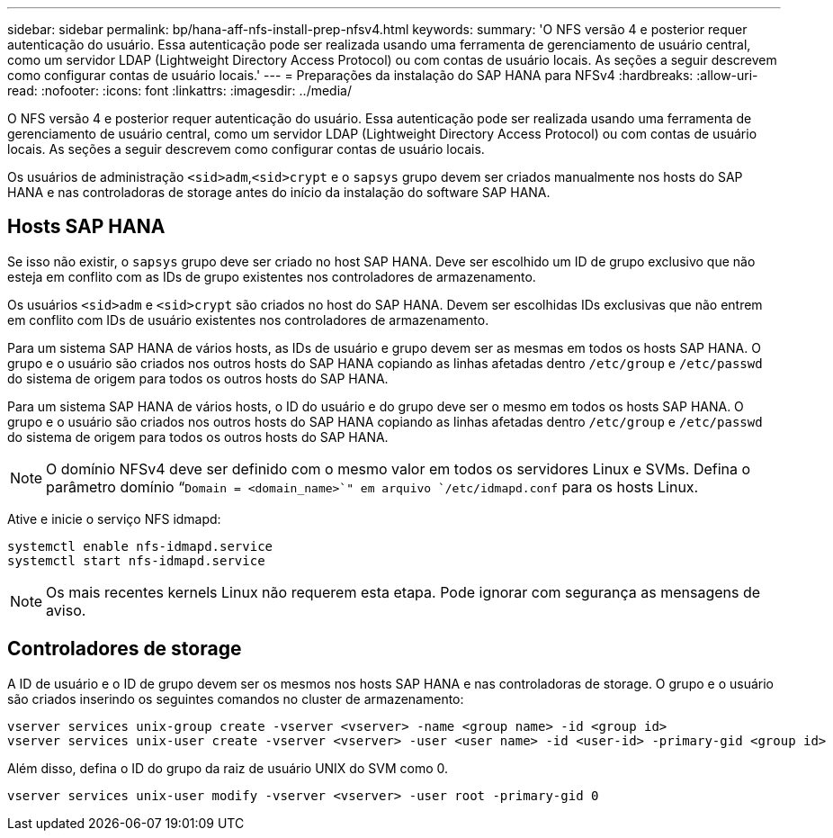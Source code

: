 ---
sidebar: sidebar 
permalink: bp/hana-aff-nfs-install-prep-nfsv4.html 
keywords:  
summary: 'O NFS versão 4 e posterior requer autenticação do usuário. Essa autenticação pode ser realizada usando uma ferramenta de gerenciamento de usuário central, como um servidor LDAP (Lightweight Directory Access Protocol) ou com contas de usuário locais. As seções a seguir descrevem como configurar contas de usuário locais.' 
---
= Preparações da instalação do SAP HANA para NFSv4
:hardbreaks:
:allow-uri-read: 
:nofooter: 
:icons: font
:linkattrs: 
:imagesdir: ../media/


[role="lead"]
O NFS versão 4 e posterior requer autenticação do usuário. Essa autenticação pode ser realizada usando uma ferramenta de gerenciamento de usuário central, como um servidor LDAP (Lightweight Directory Access Protocol) ou com contas de usuário locais. As seções a seguir descrevem como configurar contas de usuário locais.

Os usuários de administração `<sid>adm`,`<sid>crypt` e o `sapsys` grupo devem ser criados manualmente nos hosts do SAP HANA e nas controladoras de storage antes do início da instalação do software SAP HANA.



== Hosts SAP HANA

Se isso não existir, o `sapsys` grupo deve ser criado no host SAP HANA. Deve ser escolhido um ID de grupo exclusivo que não esteja em conflito com as IDs de grupo existentes nos controladores de armazenamento.

Os usuários `<sid>adm` e `<sid>crypt` são criados no host do SAP HANA. Devem ser escolhidas IDs exclusivas que não entrem em conflito com IDs de usuário existentes nos controladores de armazenamento.

Para um sistema SAP HANA de vários hosts, as IDs de usuário e grupo devem ser as mesmas em todos os hosts SAP HANA. O grupo e o usuário são criados nos outros hosts do SAP HANA copiando as linhas afetadas dentro `/etc/group` e `/etc/passwd` do sistema de origem para todos os outros hosts do SAP HANA.

Para um sistema SAP HANA de vários hosts, o ID do usuário e do grupo deve ser o mesmo em todos os hosts SAP HANA. O grupo e o usuário são criados nos outros hosts do SAP HANA copiando as linhas afetadas dentro `/etc/group` e `/etc/passwd` do sistema de origem para todos os outros hosts do SAP HANA.


NOTE: O domínio NFSv4 deve ser definido com o mesmo valor em todos os servidores Linux e SVMs. Defina o parâmetro domínio “`Domain = <domain_name>`" em arquivo `/etc/idmapd.conf` para os hosts Linux.

Ative e inicie o serviço NFS idmapd:

....
systemctl enable nfs-idmapd.service
systemctl start nfs-idmapd.service
....

NOTE: Os mais recentes kernels Linux não requerem esta etapa. Pode ignorar com segurança as mensagens de aviso.



== Controladores de storage

A ID de usuário e o ID de grupo devem ser os mesmos nos hosts SAP HANA e nas controladoras de storage. O grupo e o usuário são criados inserindo os seguintes comandos no cluster de armazenamento:

....
vserver services unix-group create -vserver <vserver> -name <group name> -id <group id>
vserver services unix-user create -vserver <vserver> -user <user name> -id <user-id> -primary-gid <group id>
....
Além disso, defina o ID do grupo da raiz de usuário UNIX do SVM como 0.

....
vserver services unix-user modify -vserver <vserver> -user root -primary-gid 0
....